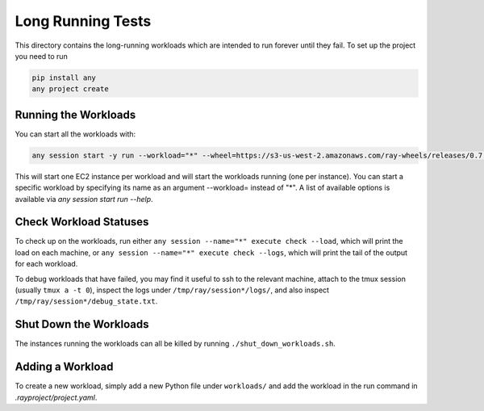 Long Running Tests
==================

This directory contains the long-running workloads which are intended to run
forever until they fail. To set up the project you need to run

.. code-block:: bash

    pip install any
    any project create


Running the Workloads
---------------------

You can start all the workloads with:

.. code-block:: bash

    any session start -y run --workload="*" --wheel=https://s3-us-west-2.amazonaws.com/ray-wheels/releases/0.7.5/6da7eff4b20340f92d3fe1160df35caa68922a97/ray-0.7.5-cp36-cp36m-manylinux1_x86_64.whl

This will start one EC2 instance per workload and will start the workloads
running (one per instance). You can start a specific workload by specifying
its name as an argument --workload= instead of "*". A list of available options
is available via `any session start run --help`.


Check Workload Statuses
-----------------------

To check up on the workloads, run either
``any session --name="*" execute check --load``, which
will print the load on each machine, or
``any session --name="*" execute check --logs``, which
will print the tail of the output for each workload.

To debug workloads that have failed, you may find it useful to ssh to the
relevant machine, attach to the tmux session (usually ``tmux a -t 0``), inspect
the logs under ``/tmp/ray/session*/logs/``, and also inspect
``/tmp/ray/session*/debug_state.txt``.

Shut Down the Workloads
-----------------------

The instances running the workloads can all be killed by running
``./shut_down_workloads.sh``.

Adding a Workload
-----------------

To create a new workload, simply add a new Python file under ``workloads/`` and
add the workload in the run command in `.rayproject/project.yaml`.
